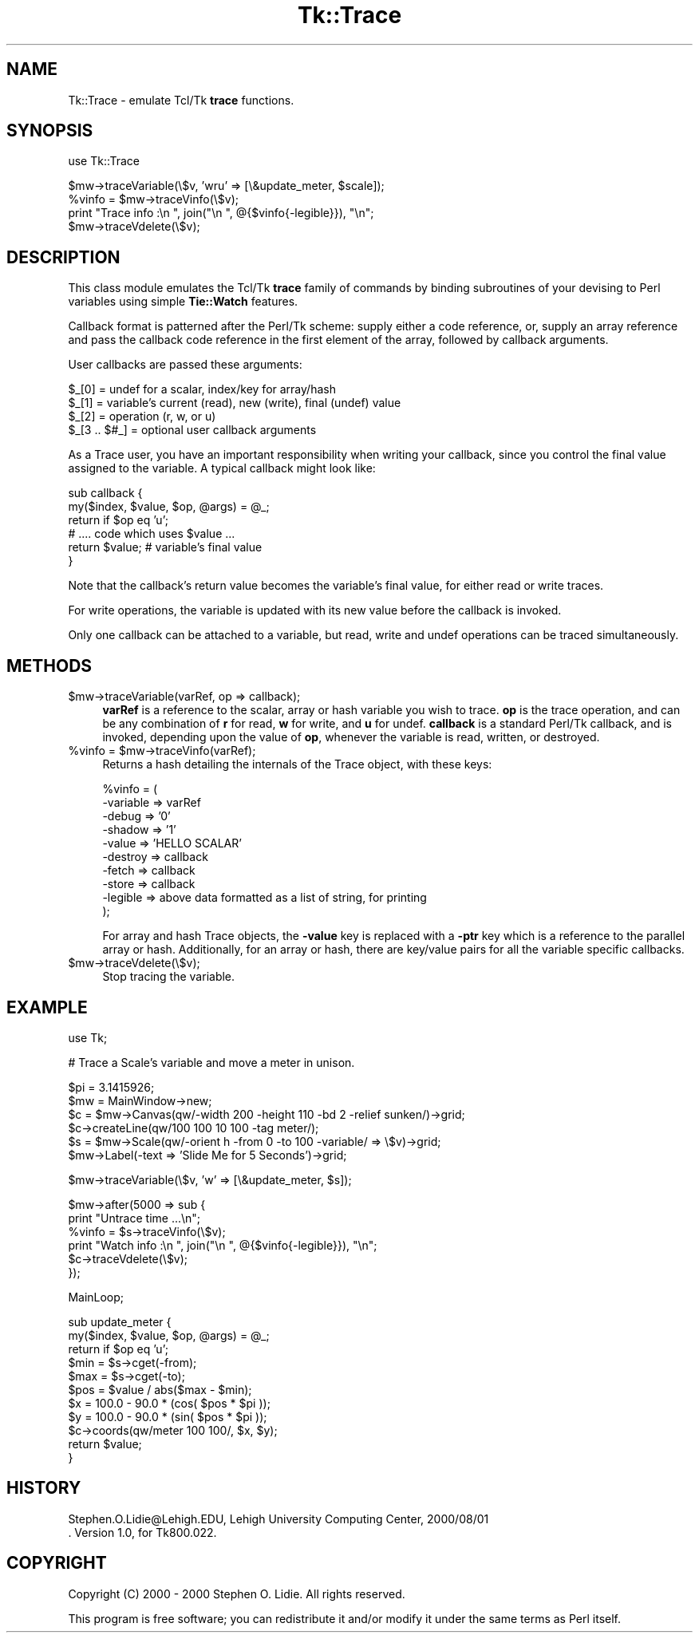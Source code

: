 .rn '' }`
''' $RCSfile$$Revision$$Date$
'''
''' $Log$
'''
.de Sh
.br
.if t .Sp
.ne 5
.PP
\fB\\$1\fR
.PP
..
.de Sp
.if t .sp .5v
.if n .sp
..
.de Ip
.br
.ie \\n(.$>=3 .ne \\$3
.el .ne 3
.IP "\\$1" \\$2
..
.de Vb
.ft CW
.nf
.ne \\$1
..
.de Ve
.ft R

.fi
..
'''
'''
'''     Set up \*(-- to give an unbreakable dash;
'''     string Tr holds user defined translation string.
'''     Bell System Logo is used as a dummy character.
'''
.tr \(*W-|\(bv\*(Tr
.ie n \{\
.ds -- \(*W-
.ds PI pi
.if (\n(.H=4u)&(1m=24u) .ds -- \(*W\h'-12u'\(*W\h'-12u'-\" diablo 10 pitch
.if (\n(.H=4u)&(1m=20u) .ds -- \(*W\h'-12u'\(*W\h'-8u'-\" diablo 12 pitch
.ds L" ""
.ds R" ""
'''   \*(M", \*(S", \*(N" and \*(T" are the equivalent of
'''   \*(L" and \*(R", except that they are used on ".xx" lines,
'''   such as .IP and .SH, which do another additional levels of
'''   double-quote interpretation
.ds M" """
.ds S" """
.ds N" """""
.ds T" """""
.ds L' '
.ds R' '
.ds M' '
.ds S' '
.ds N' '
.ds T' '
'br\}
.el\{\
.ds -- \(em\|
.tr \*(Tr
.ds L" ``
.ds R" ''
.ds M" ``
.ds S" ''
.ds N" ``
.ds T" ''
.ds L' `
.ds R' '
.ds M' `
.ds S' '
.ds N' `
.ds T' '
.ds PI \(*p
'br\}
.\"	If the F register is turned on, we'll generate
.\"	index entries out stderr for the following things:
.\"		TH	Title 
.\"		SH	Header
.\"		Sh	Subsection 
.\"		Ip	Item
.\"		X<>	Xref  (embedded
.\"	Of course, you have to process the output yourself
.\"	in some meaninful fashion.
.if \nF \{
.de IX
.tm Index:\\$1\t\\n%\t"\\$2"
..
.nr % 0
.rr F
.\}
.TH Tk::Trace 3 "Tk800.023" "30/Dec/2000" "perl/Tk Documentation"
.UC
.if n .hy 0
.if n .na
.ds C+ C\v'-.1v'\h'-1p'\s-2+\h'-1p'+\s0\v'.1v'\h'-1p'
.de CQ          \" put $1 in typewriter font
.ft CW
'if n "\c
'if t \\&\\$1\c
'if n \\&\\$1\c
'if n \&"
\\&\\$2 \\$3 \\$4 \\$5 \\$6 \\$7
'.ft R
..
.\" @(#)ms.acc 1.5 88/02/08 SMI; from UCB 4.2
.	\" AM - accent mark definitions
.bd B 3
.	\" fudge factors for nroff and troff
.if n \{\
.	ds #H 0
.	ds #V .8m
.	ds #F .3m
.	ds #[ \f1
.	ds #] \fP
.\}
.if t \{\
.	ds #H ((1u-(\\\\n(.fu%2u))*.13m)
.	ds #V .6m
.	ds #F 0
.	ds #[ \&
.	ds #] \&
.\}
.	\" simple accents for nroff and troff
.if n \{\
.	ds ' \&
.	ds ` \&
.	ds ^ \&
.	ds , \&
.	ds ~ ~
.	ds ? ?
.	ds ! !
.	ds /
.	ds q
.\}
.if t \{\
.	ds ' \\k:\h'-(\\n(.wu*8/10-\*(#H)'\'\h"|\\n:u"
.	ds ` \\k:\h'-(\\n(.wu*8/10-\*(#H)'\`\h'|\\n:u'
.	ds ^ \\k:\h'-(\\n(.wu*10/11-\*(#H)'^\h'|\\n:u'
.	ds , \\k:\h'-(\\n(.wu*8/10)',\h'|\\n:u'
.	ds ~ \\k:\h'-(\\n(.wu-\*(#H-.1m)'~\h'|\\n:u'
.	ds ? \s-2c\h'-\w'c'u*7/10'\u\h'\*(#H'\zi\d\s+2\h'\w'c'u*8/10'
.	ds ! \s-2\(or\s+2\h'-\w'\(or'u'\v'-.8m'.\v'.8m'
.	ds / \\k:\h'-(\\n(.wu*8/10-\*(#H)'\z\(sl\h'|\\n:u'
.	ds q o\h'-\w'o'u*8/10'\s-4\v'.4m'\z\(*i\v'-.4m'\s+4\h'\w'o'u*8/10'
.\}
.	\" troff and (daisy-wheel) nroff accents
.ds : \\k:\h'-(\\n(.wu*8/10-\*(#H+.1m+\*(#F)'\v'-\*(#V'\z.\h'.2m+\*(#F'.\h'|\\n:u'\v'\*(#V'
.ds 8 \h'\*(#H'\(*b\h'-\*(#H'
.ds v \\k:\h'-(\\n(.wu*9/10-\*(#H)'\v'-\*(#V'\*(#[\s-4v\s0\v'\*(#V'\h'|\\n:u'\*(#]
.ds _ \\k:\h'-(\\n(.wu*9/10-\*(#H+(\*(#F*2/3))'\v'-.4m'\z\(hy\v'.4m'\h'|\\n:u'
.ds . \\k:\h'-(\\n(.wu*8/10)'\v'\*(#V*4/10'\z.\v'-\*(#V*4/10'\h'|\\n:u'
.ds 3 \*(#[\v'.2m'\s-2\&3\s0\v'-.2m'\*(#]
.ds o \\k:\h'-(\\n(.wu+\w'\(de'u-\*(#H)/2u'\v'-.3n'\*(#[\z\(de\v'.3n'\h'|\\n:u'\*(#]
.ds d- \h'\*(#H'\(pd\h'-\w'~'u'\v'-.25m'\f2\(hy\fP\v'.25m'\h'-\*(#H'
.ds D- D\\k:\h'-\w'D'u'\v'-.11m'\z\(hy\v'.11m'\h'|\\n:u'
.ds th \*(#[\v'.3m'\s+1I\s-1\v'-.3m'\h'-(\w'I'u*2/3)'\s-1o\s+1\*(#]
.ds Th \*(#[\s+2I\s-2\h'-\w'I'u*3/5'\v'-.3m'o\v'.3m'\*(#]
.ds ae a\h'-(\w'a'u*4/10)'e
.ds Ae A\h'-(\w'A'u*4/10)'E
.ds oe o\h'-(\w'o'u*4/10)'e
.ds Oe O\h'-(\w'O'u*4/10)'E
.	\" corrections for vroff
.if v .ds ~ \\k:\h'-(\\n(.wu*9/10-\*(#H)'\s-2\u~\d\s+2\h'|\\n:u'
.if v .ds ^ \\k:\h'-(\\n(.wu*10/11-\*(#H)'\v'-.4m'^\v'.4m'\h'|\\n:u'
.	\" for low resolution devices (crt and lpr)
.if \n(.H>23 .if \n(.V>19 \
\{\
.	ds : e
.	ds 8 ss
.	ds v \h'-1'\o'\(aa\(ga'
.	ds _ \h'-1'^
.	ds . \h'-1'.
.	ds 3 3
.	ds o a
.	ds d- d\h'-1'\(ga
.	ds D- D\h'-1'\(hy
.	ds th \o'bp'
.	ds Th \o'LP'
.	ds ae ae
.	ds Ae AE
.	ds oe oe
.	ds Oe OE
.\}
.rm #[ #] #H #V #F C
.SH "NAME"
Tk::Trace \- emulate Tcl/Tk \fBtrace\fR functions.
.SH "SYNOPSIS"
.PP
.Vb 1
\& use Tk::Trace
.Ve
.Vb 4
\& $mw->traceVariable(\e$v, 'wru' => [\e&update_meter, $scale]);
\& %vinfo = $mw->traceVinfo(\e$v);
\& print "Trace info  :\en  ", join("\en  ", @{$vinfo{-legible}}), "\en";
\& $mw->traceVdelete(\e$v);
.Ve
.SH "DESCRIPTION"
This class module emulates the Tcl/Tk \fBtrace\fR family of commands by
binding subroutines of your devising to Perl variables using simple
\fBTie::Watch\fR features.
.PP
Callback format is patterned after the Perl/Tk scheme: supply either a
code reference, or, supply an array reference and pass the callback
code reference in the first element of the array, followed by callback
arguments.
.PP
User callbacks are passed these arguments:
.PP
.Vb 4
\& $_[0]        = undef for a scalar, index/key for array/hash
\& $_[1]        = variable's current (read), new (write), final (undef) value
\& $_[2]        = operation (r, w, or u)
\& $_[3 .. $#_] = optional user callback arguments
.Ve
As a Trace user, you have an important responsibility when writing your
callback, since you control the final value assigned to the variable.
A typical callback might look like:
.PP
.Vb 6
\& sub callback {
\&    my($index, $value, $op, @args) = @_;
\&    return if $op eq 'u';
\&    # .... code which uses $value ...
\&    return $value;     # variable's final value
\& }
.Ve
Note that the callback's return value becomes the variable's final value,
for either read or write traces.
.PP
For write operations, the variable is updated with its new value before
the callback is invoked.
.PP
Only one callback can be attached to a variable, but read, write and undef
operations can be traced simultaneously.
.SH "METHODS"
.Ip "$mw->traceVariable(varRef, op => callback);" 4
\fBvarRef\fR is a reference to the scalar, array or hash variable you
wish to trace.  \fBop\fR is the trace operation, and can be any combination
of \fBr\fR for read, \fBw\fR for write, and \fBu\fR for undef.  \fBcallback\fR is a
standard Perl/Tk callback, and is invoked, depending upon the value of
\fBop\fR, whenever the variable is read, written, or destroyed.
.Ip "%vinfo = $mw->traceVinfo(varRef);" 4
Returns a hash detailing the internals of the Trace object, with these
keys:
.Sp
.Vb 10
\& %vinfo = (
\&     -variable =>  varRef
\&     -debug    =>  '0'
\&     -shadow   =>  '1'
\&     -value    =>  'HELLO SCALAR'
\&     -destroy  =>  callback
\&     -fetch    =>  callback
\&     -store    =>  callback
\&     -legible  =>  above data formatted as a list of string, for printing
\& );
.Ve
For array and hash Trace objects, the \fB\-value\fR key is replaced with a
\fB\-ptr\fR key which is a reference to the parallel array or hash.
Additionally, for an array or hash, there are key/value pairs for
all the variable specific callbacks.
.Ip "$mw->traceVdelete(\e$v);" 4
Stop tracing the variable.
.SH "EXAMPLE"
.PP
.Vb 1
\& use Tk;
.Ve
.Vb 1
\& # Trace a Scale's variable and move a meter in unison.
.Ve
.Vb 6
\& $pi = 3.1415926;
\& $mw = MainWindow->new;
\& $c = $mw->Canvas(qw/-width 200 -height 110 -bd 2 -relief sunken/)->grid;
\& $c->createLine(qw/100 100 10 100 -tag meter/);
\& $s = $mw->Scale(qw/-orient h -from 0 -to 100 -variable/ => \e$v)->grid;
\& $mw->Label(-text => 'Slide Me for 5 Seconds')->grid;
.Ve
.Vb 1
\& $mw->traceVariable(\e$v, 'w' => [\e&update_meter, $s]);
.Ve
.Vb 6
\& $mw->after(5000 => sub {
\&     print "Untrace time ...\en";
\&     %vinfo = $s->traceVinfo(\e$v);
\&     print "Watch info  :\en  ", join("\en  ", @{$vinfo{-legible}}), "\en";
\&     $c->traceVdelete(\e$v);
\& });
.Ve
.Vb 1
\& MainLoop;
.Ve
.Vb 11
\& sub update_meter {
\&     my($index, $value, $op, @args) = @_;
\&     return if $op eq 'u';
\&     $min = $s->cget(-from);
\&     $max = $s->cget(-to);
\&     $pos = $value / abs($max - $min);
\&     $x = 100.0 - 90.0 * (cos( $pos * $pi ));
\&     $y = 100.0 - 90.0 * (sin( $pos * $pi ));
\&     $c->coords(qw/meter 100 100/, $x, $y);
\&     return $value;
\& }
.Ve
.SH "HISTORY"
.PP
.Vb 2
\& Stephen.O.Lidie@Lehigh.EDU, Lehigh University Computing Center, 2000/08/01
\& . Version 1.0, for Tk800.022.
.Ve
.SH "COPYRIGHT"
Copyright (C) 2000 \- 2000 Stephen O. Lidie. All rights reserved.
.PP
This program is free software; you can redistribute it and/or modify it under
the same terms as Perl itself.

.rn }` ''
.IX Title "Tk::Trace 3"
.IX Name "Tk::Trace - emulate Tcl/Tk B<trace> functions."

.IX Header "NAME"

.IX Header "SYNOPSIS"

.IX Header "DESCRIPTION"

.IX Header "METHODS"

.IX Item "$mw->traceVariable(varRef, op => callback);"

.IX Item "%vinfo = $mw->traceVinfo(varRef);"

.IX Item "$mw->traceVdelete(\e$v);"

.IX Header "EXAMPLE"

.IX Header "HISTORY"

.IX Header "COPYRIGHT"

